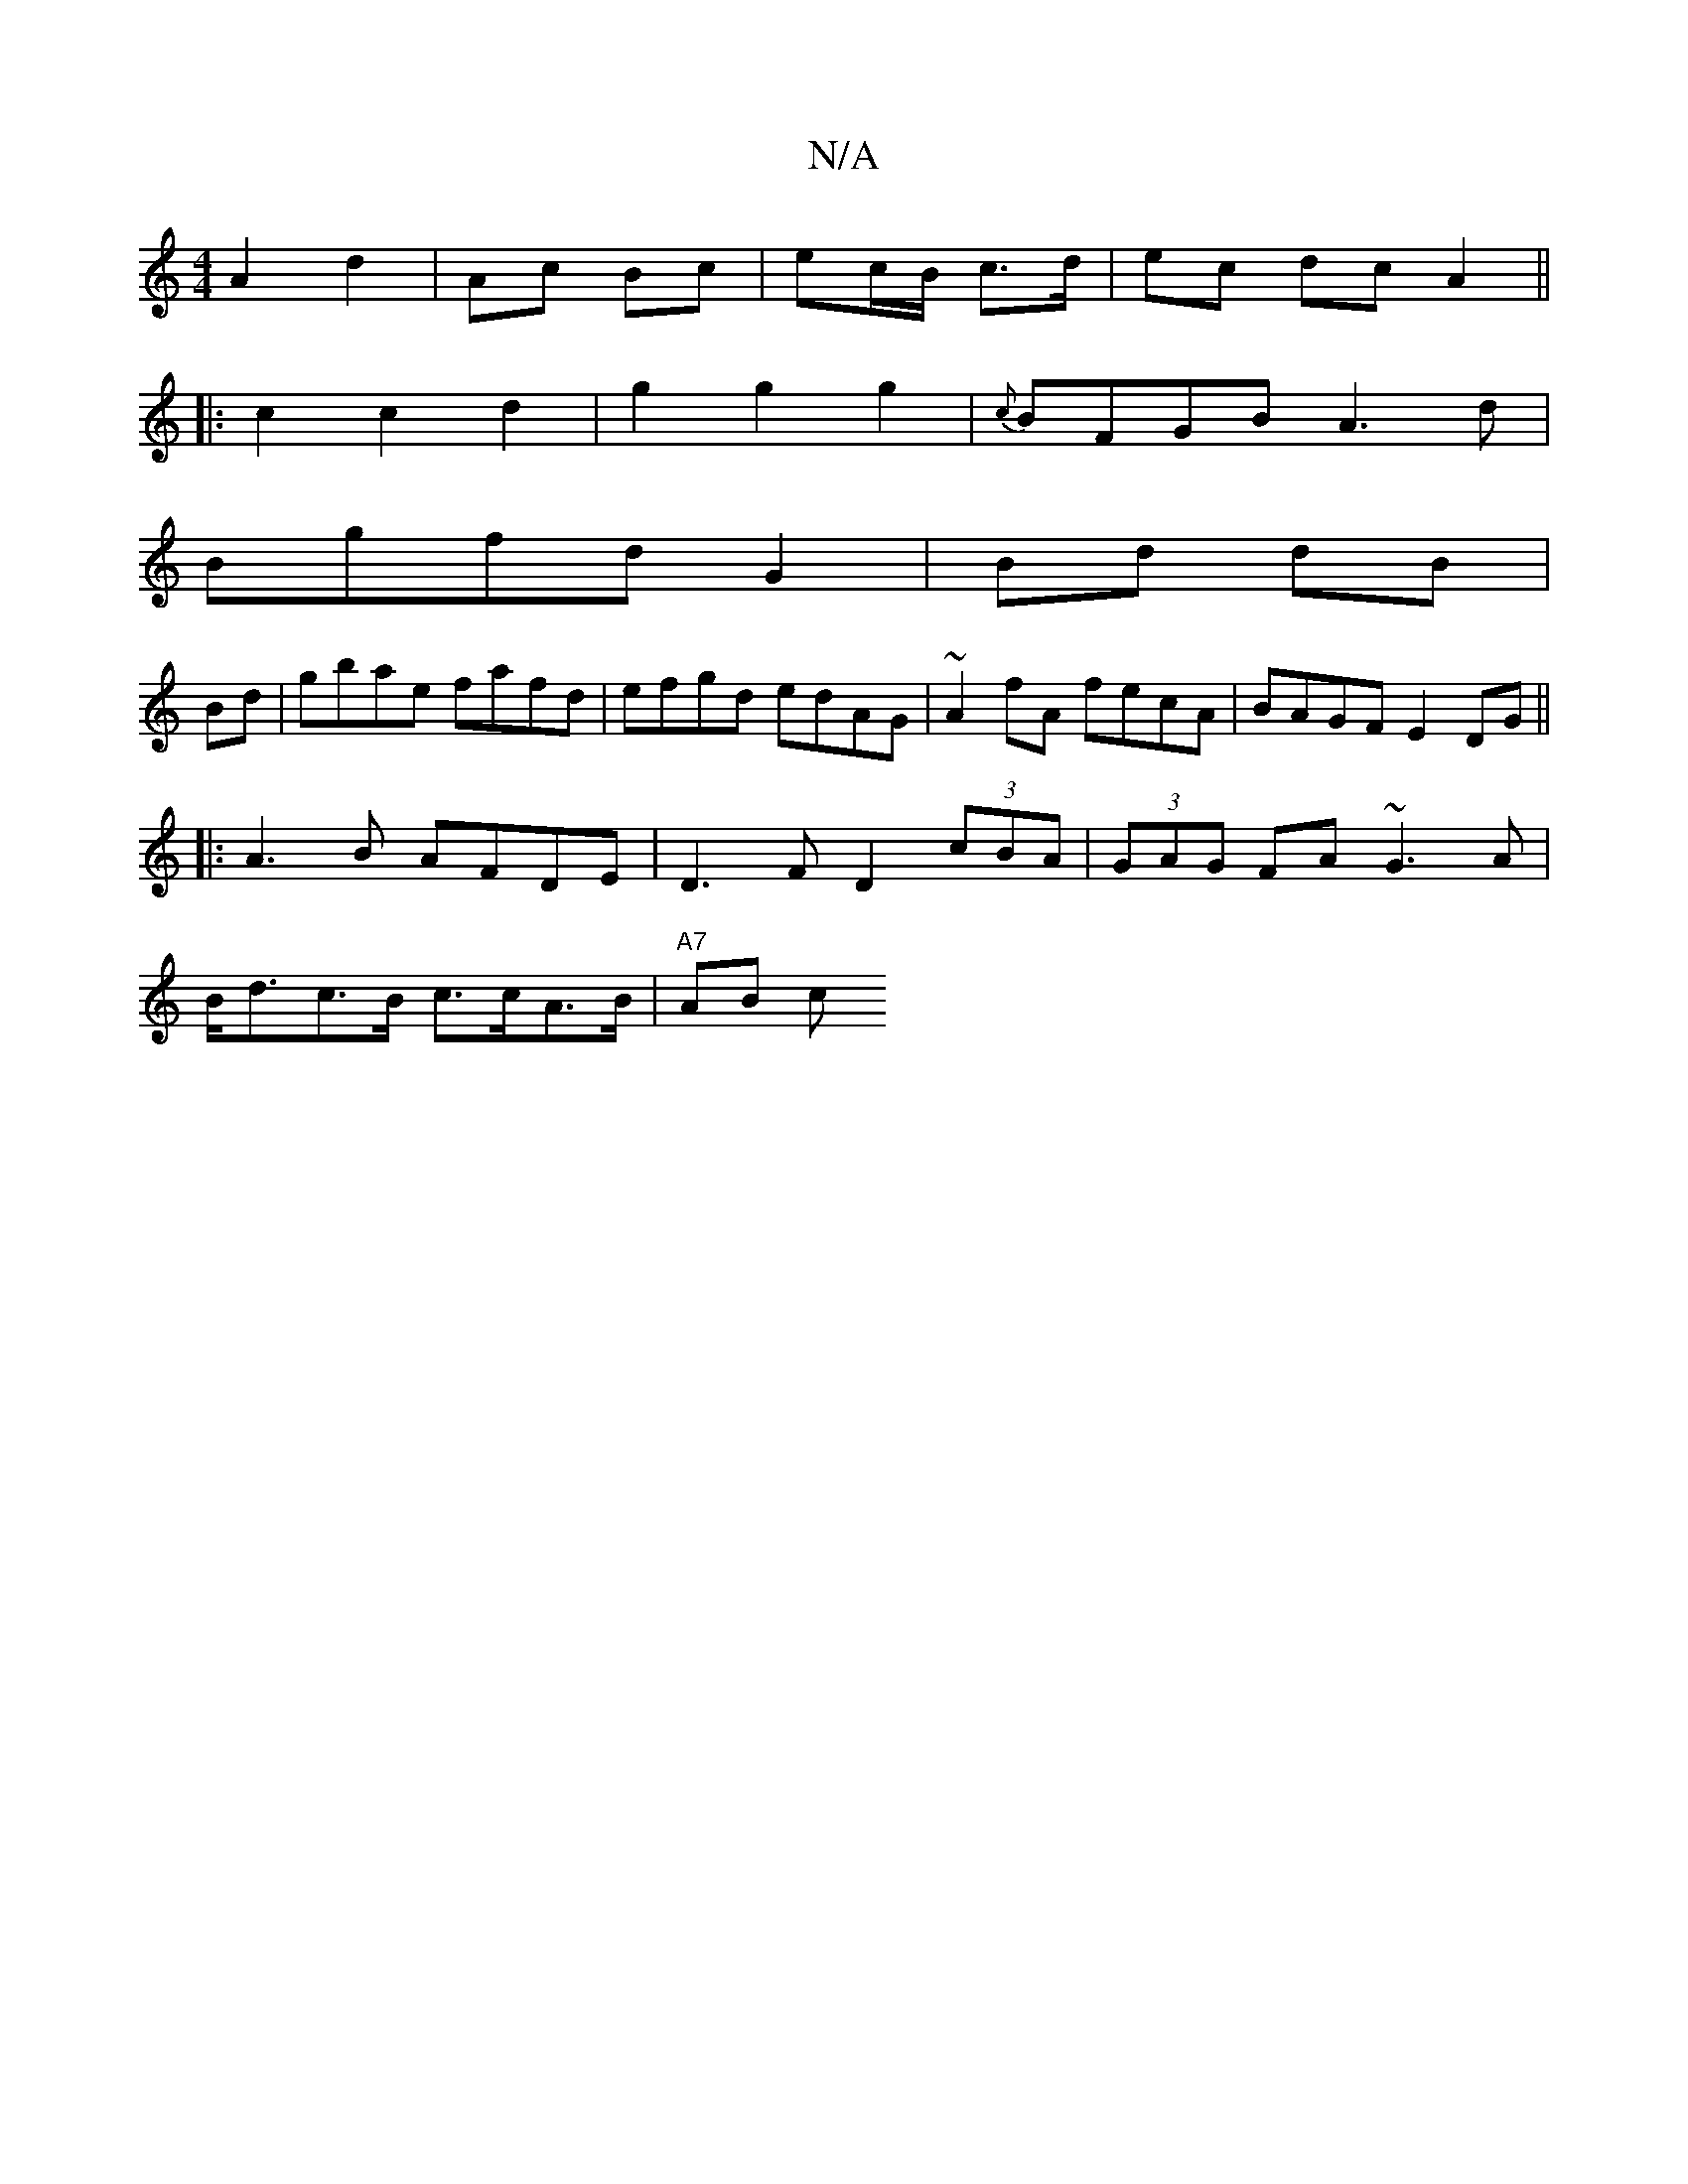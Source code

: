 X:1
T:N/A
M:4/4
R:N/A
K:Cmajor
A2 d4/ | Ac Bc | ec/B/ c>d | ec dc A2||
|:c2c2d2|g2g2g2|{c}BFGB A3d|
Bgfd G2|Bd dB|
Bd|gbae fafd|efgd edAG|~A2fA fecA | BAGF E2 DG||
|:A3B AFDE|D3F D2 (3cBA |(3GAG FA ~G3 A |
B<dc>B c>cA>B | "A7"AB c>